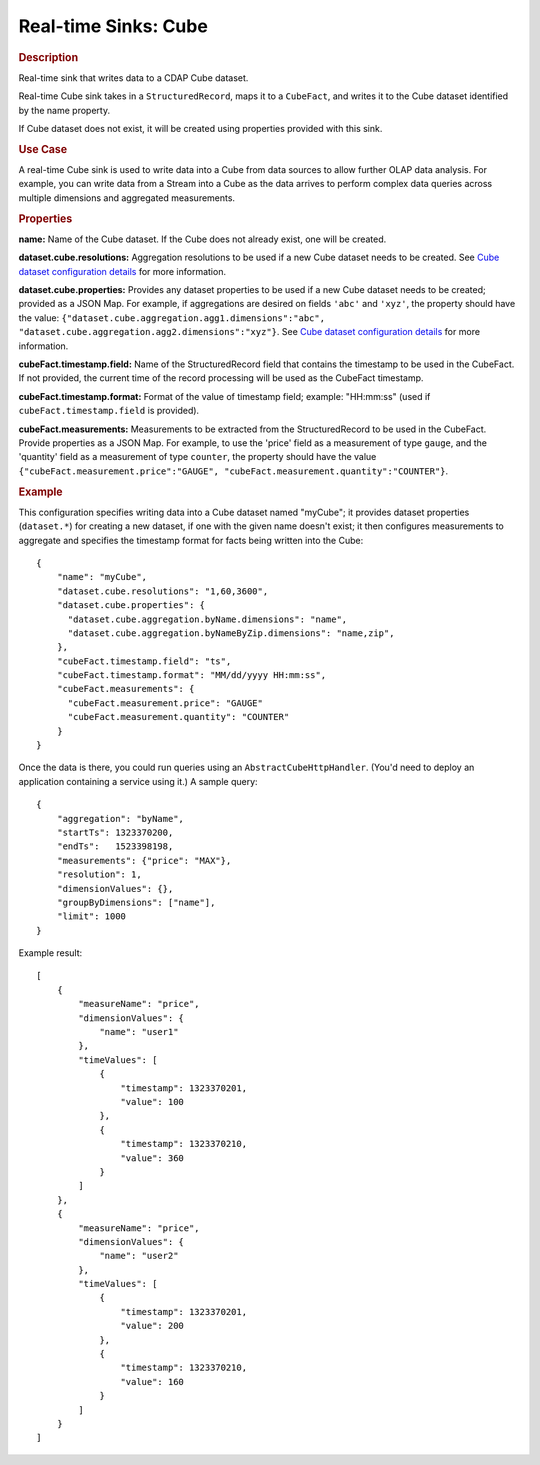 .. meta::
    :author: Cask Data, Inc.
    :copyright: Copyright © 2015 Cask Data, Inc.

.. _included-apps-etl-plugins-real-time-sinks-cube:

===============================
Real-time Sinks: Cube
===============================

.. rubric:: Description

Real-time sink that writes data to a CDAP Cube dataset.

Real-time Cube sink takes in a ``StructuredRecord``, maps it to a ``CubeFact``, and writes it to
the Cube dataset identified by the name property.

If Cube dataset does not exist, it will be created using properties provided with this
sink.

.. rubric:: Use Case

A real-time Cube sink is used to write data into a Cube from data sources to allow further OLAP data analysis.
For example, you can write data from a Stream into a Cube as the data arrives to perform complex
data queries across multiple dimensions and aggregated measurements.

.. rubric:: Properties

**name:** Name of the Cube dataset. If the Cube does not already exist, one will be created.

**dataset.cube.resolutions:** Aggregation resolutions to be used if a new Cube dataset needs to be created.
See `Cube dataset configuration details <http://docs.cask.co/cdap/current/en/developers-manual/building-blocks/datasets/cube.html#cube-configuration>`__ for more information.

**dataset.cube.properties:** Provides any dataset properties to be used if a new Cube
dataset needs to be created; provided as a JSON Map. For example, if aggregations are
desired on fields ``'abc'`` and ``'xyz'``, the property should have the value:
``{"dataset.cube.aggregation.agg1.dimensions":"abc",
"dataset.cube.aggregation.agg2.dimensions":"xyz"}``. See `Cube dataset configuration details
<http://docs.cask.co/cdap/current/en/developers-manual/building-blocks/datasets/cube.html#
cube-configuration>`__ for more information.

**cubeFact.timestamp.field:** Name of the StructuredRecord field that contains the timestamp to be used in
the CubeFact. If not provided, the current time of the record processing will be used as the CubeFact timestamp.

**cubeFact.timestamp.format:** Format of the value of timestamp field; example: "HH:mm:ss" (used if
``cubeFact.timestamp.field`` is provided).

**cubeFact.measurements:** Measurements to be extracted from the StructuredRecord to be used in the CubeFact.
Provide properties as a JSON Map. For example, to use the 'price' field as a measurement of type ``gauge``,
and the 'quantity' field as a measurement of type ``counter``, the property should have the value
``{"cubeFact.measurement.price":"GAUGE", "cubeFact.measurement.quantity":"COUNTER"}``.

.. rubric:: Example

This configuration specifies writing data into a Cube dataset named "myCube"; it provides
dataset properties (``dataset.*``) for creating a new dataset, if one with the given name
doesn't exist; it then configures measurements to aggregate and specifies the timestamp
format for facts being written into the Cube::

    {
        "name": "myCube",
        "dataset.cube.resolutions": "1,60,3600",
        "dataset.cube.properties": {
          "dataset.cube.aggregation.byName.dimensions": "name",
          "dataset.cube.aggregation.byNameByZip.dimensions": "name,zip",
        },
        "cubeFact.timestamp.field": "ts",
        "cubeFact.timestamp.format": "MM/dd/yyyy HH:mm:ss",
        "cubeFact.measurements": {
          "cubeFact.measurement.price": "GAUGE"
          "cubeFact.measurement.quantity": "COUNTER"
        }
    }

Once the data is there, you could run queries using an ``AbstractCubeHttpHandler``. (You'd
need to deploy an application containing a service using it.) A sample query::

    {
        "aggregation": "byName",
        "startTs": 1323370200,
        "endTs":   1523398198,
        "measurements": {"price": "MAX"},
        "resolution": 1,
        "dimensionValues": {},
        "groupByDimensions": ["name"],
        "limit": 1000
    }

Example result::

    [
        {
            "measureName": "price",
            "dimensionValues": {
                "name": "user1"
            },
            "timeValues": [
                {
                    "timestamp": 1323370201,
                    "value": 100
                },
                {
                    "timestamp": 1323370210,
                    "value": 360
                }
            ]
        },
        {
            "measureName": "price",
            "dimensionValues": {
                "name": "user2"
            },
            "timeValues": [
                {
                    "timestamp": 1323370201,
                    "value": 200
                },
                {
                    "timestamp": 1323370210,
                    "value": 160
                }
            ]
        }
    ]
